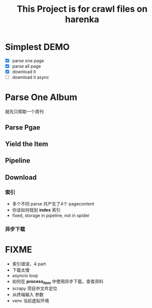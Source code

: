 #+title: This Project is for crawl files on harenka
* Simplest DEMO
- [X] parse one page
- [X] parse all page
- [X] download it
- [ ] download it async

  
* Parse One Album
就先只爬取一个周刊
** Parse Pgae
** Yield the Item
** Pipeline
** Download
*** 索引
- 多个不同 parse 共产生了4个 pagecontent
- 你该如何规划 *index* 索引
- fixed, storage in pipeline, not in spider
*** 异步下载
* FIXME
- 索引错误，4 part
- 下载太慢
- asyncio loop
- 如何在 *process_item* 中使用异步下载，查查资料
- scrapy 项目中文件定位
- 从终端输入 参数
- venv 当前虚拟环境
